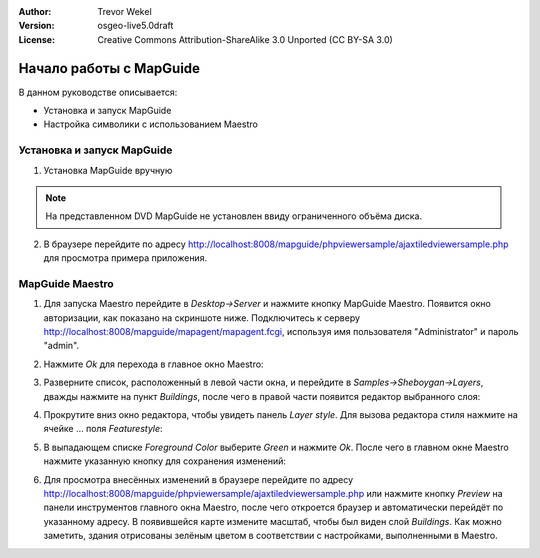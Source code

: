 :Author: Trevor Wekel
:Version: osgeo-live5.0draft
:License: Creative Commons Attribution-ShareAlike 3.0 Unported  (CC BY-SA 3.0)

.. image:: /images/project_logos/logo-MapGuideOS.png
  :scale: 100 %
  :alt: project logo
  :align: right 

.. image:: /images/logos/OSGeo_project.png
  :scale: 100 %
  :alt: OSGeo Project
  :align: right
  :target: http://www.osgeo.org

Начало работы с MapGuide 
================================================================================

В данном руководстве описывается:

* Установка и запуск MapGuide
* Настройка символики с использованием Maestro

.. comment: ? * Extra note on 64-bit Ubuntu  

Установка и запуск MapGuide
--------------------------------------------------------------------------------

.. comment: 1. Go to Desktop->Server, click icon Start MapGuide. This will start both MapGuide server and MapGuide Web server

.. comment: .. image:: /images/screenshots/1024x768/mapguide_desktopIcons.png
.. comment:   :scale: 50 %
.. comment:   :alt: mapguide desktop icons
.. comment:   :align: center 

1. Установка MapGuide вручную

.. note:: На представленном DVD MapGuide не установлен ввиду ограниченного объёма диска.

.. Закомментировано, поскольку установка вручную не работает: Для установки MapGuide откройте терминал и наберите ``cd gisvm/bin; sudo ./install_mapguide.sh``

2. В браузере перейдите по адресу http://localhost:8008/mapguide/phpviewersample/ajaxtiledviewersample.php для просмотра примера приложения. 

.. image:: /images/screenshots/1024x768/mapguide_viewer.png
  :scale: 50 %
  :alt: mapguide desktop icons
  :align: center

MapGuide Maestro
--------------------------------------------------------------------------------

1. Для запуска Maestro перейдите в *Desktop->Server* и нажмите кнопку
   MapGuide Maestro. Появится окно авторизации, как показано на скриншоте ниже.
   Подключитесь к серверу http://localhost:8008/mapguide/mapagent/mapagent.fcgi,
   используя имя пользователя "Administrator" и пароль "admin".

.. image:: /images/screenshots/1024x768/mapguide_maestroLogin.png
  :scale: 50%
  :alt: screenshot
  :align: center
 
2. Нажмите *Ok* для перехода в главное окно Maestro:

.. image:: /images/screenshots/1024x768/mapguide_maestroMain.png
   :scale: 50%
   :alt: mapguide maestro main GUI
   :align: center

3. Разверните список, расположенный в левой части окна, и перейдите в
   *Samples->Sheboygan->Layers*, дважды нажмите на пункт *Buildings*, после
   чего в правой части появится редактор выбранного слоя:

.. image:: /images/screenshots/1024x768/mapguide_maestroLayerFeatures.png
   :scale: 50%
   :alt: mapguide maestro layer features
   :align: center

4. Прокрутите вниз окно редактора, чтобы увидеть панель *Layer style*.
   Для вызова редактора стиля нажмите на ячейке ... поля *Featurestyle*:

.. image:: /images/screenshots/1024x768/mapguide_maestroLayerStyle.png
   :scale: 50%
   :alt: mapguide maestro layer stype panel
   :align: center

.. image:: /images/screenshots/1024x768/mapguide_maestroStyleEditor.png
   :scale: 50%
   :alt: mapguide maestro color chooser
   :align: center

5. В выпадающем списке *Foreground Color* выберите *Green* и нажмите *Ok*.
   После чего в главном окне Maestro нажмите указанную кнопку для сохранения
   изменений: 

.. image:: /images/screenshots/1024x768/mapguide_maestroSaveIcon.png
   :scale: 50%
   :alt: mapguide maestro Save icon 
   :align: center

6. Для просмотра внесённых изменений в браузере перейдите по адресу
   http://localhost:8008/mapguide/phpviewersample/ajaxtiledviewersample.php
   или нажмите кнопку *Preview* на панели инструментов главного окна Maestro,
   после чего откроется браузер и автоматически перейдёт по указанному адресу.
   В появившейся карте измените масштаб, чтобы был виден слой *Buildings*. Как
   можно заметить, здания отрисованы зелёным цветом в соответствии с настройками,
   выполненными в Maestro.

.. image:: /images/screenshots/1024x768/mapguide_buildingColorBeforeChanging.png
   :scale: 50%
   :alt: Building color is grey 
   :align: center

.. image:: /images/screenshots/1024x768/mapguide_buildingColorAfterChanging.png
   :scale: 50%
   :alt: Building color is green 
   :align: center

